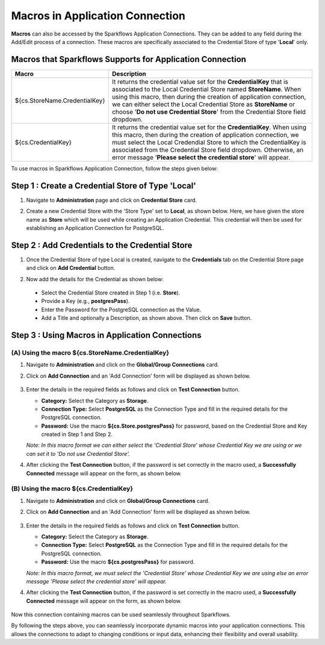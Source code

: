 Macros in Application Connection
==================

**Macros** can also be accessed by the Sparkflows Application Connections. They can be added to any field during the Add/Edit process of a connection. These macros are specifically associated to the Credential Store of type '**Local**' only.

Macros that Sparkflows Supports for Application Connection
++++++++++++++++++++++++++++++

.. list-table:: 
   :widths: 30 70
   :header-rows: 1

   * - Macro
     - Description
   * - ${cs.StoreName.CredentialKey}
     - It returns the credential value set for the **CredentialKey** that is associated to the Local Credential Store named **StoreName**. When using this macro, 
       then during the creation of application connection, we can either select the Local Credential Store as **StoreName** or choose '**Do not use Credential 
       Store**' from the Credential Store field dropdown. 
   * - ${cs.CredentialKey}
     - It returns the credential value set for the **CredentialKey**. When using this macro, then during the creation of application connection, we must select 
       the Local Credendial Store to which the CredentialKey is associated from the Credential Store field dropdown. Otherwise, an error message '**Please select 
       the credential store**' will appear.

To use macros in Sparkflows Application Connection, follow the steps given below:

Step 1 : Create a Credential Store of Type 'Local'
++++++++++

#. Navigate to **Administration** page and click on **Credential Store** card. 

#. Create a new Credential Store with the 'Store Type' set to **Local**, as shown below. Here, we have given the store name as **Store** which will be used while creating an Application Credential. This credential will then be used for establishing an Application Connection for PostgreSQL.

   .. figure:: ../../../_assets/user-guide/variables-macros/application-connection-macros/local-credential-store.png
      :alt: local-credential-store
      :width: 60%

Step 2 : Add Credentials to the Credential Store
+++++++

#. Once the Credential Store of type Local is created, navigate to the **Credentials** tab on the Credential Store page and click on **Add Credential** button.

#. Now add the details for the Credential as shown below:

   .. figure:: ../../../_assets/user-guide/variables-macros/application-connection-macros/application-credential-using-local-store.png
      :alt: application-credential-using-local-store
      :width: 60%

 * Select the Credential Store created in Step 1 (i.e. **Store**).
 * Provide a Key (e.g., **postgresPass**).
 * Enter the Password for the PostgreSQL connection as the Value.
 * Add a Title and optionally a Description, as shown above. Then click on **Save** button.

Step 3 : Using Macros in Application Connections
+++++++++++++

(A) Using the macro ${cs.StoreName.CredentialKey}
------------------

#. Navigate to **Administration** and click on the **Global/Group Connections** card.
#. Click on **Add Connection** and an 'Add Connection' form will be displayed as shown below.

   .. figure:: ../../../_assets/user-guide/variables-macros/application-connection-macros/macro-without-selecting-store.png
      :alt: macro-without-selecting-store
      :width: 60%

#. Enter the details in the required fields as follows and click on **Test Connection** button.

   * **Category:** Select the Category as **Storage**.
   * **Connection Type:** Select **PostgreSQL** as the Connection Type and fill in the required details for the PostgreSQL connection.
   * **Password:** Use the macro **${cs.Store.postgresPass}** for password, based on the Credential Store and Key created in Step 1 and Step 2.

   *Note: In this macro format we can either select the 'Credential Store' whose Credential Key we are using or we can set it to 'Do not use Credential Store'.*

#. After clicking the **Test Connection** button, if the password is set correctly in the macro used, a **Successfully Connected** message will appear on the form, as shown below. 

   .. figure:: ../../../_assets/user-guide/variables-macros/application-connection-macros/test-connection-without-store.png
     :alt: test-connection-without-store
     :width: 60%

(B) Using the macro ${cs.CredentialKey}
------------------

#. Navigate to **Administration** and click on **Global/Group Connections** card.
#. Click on **Add Connection** and an 'Add Connection' form will be displayed as shown below.

   .. figure:: ../../../_assets/user-guide/variables-macros/application-connection-macros/macro-with-selecting-store.png
      :alt: macro-without-selecting-store
      :width: 60%

#. Enter the details in the required fields as follows and click on **Test Connection** button.

   * **Category:** Select the Category as **Storage**.
   * **Connection Type:** Select **PostgreSQL** as the Connection Type and fill in the required details for the PostgreSQL connection.
   * **Password:** Use the macro **${cs.postgresPass}** for password.

   *Note: In this macro format, we must select the 'Credential Store' whose Credential Key we are using else an error message 'Please select the credential store' will appear.*

#. After clicking the **Test Connection** button, if the password is set correctly in the macro used, a **Successfully Connected** message will appear on the form, as shown below.

   .. figure:: ../../../_assets/user-guide/variables-macros/application-connection-macros/test-connection-with-store.png
      :alt: test-connection-without-store
      :width: 60%

Now this connection containing macros can be used seamlessly throughout Sparkflows. 

By following the steps above, you can seamlessly incorporate dynamic macros into your application connections. This allows the connections to adapt to changing conditions or input data, enhancing their flexibility and overall usability.
